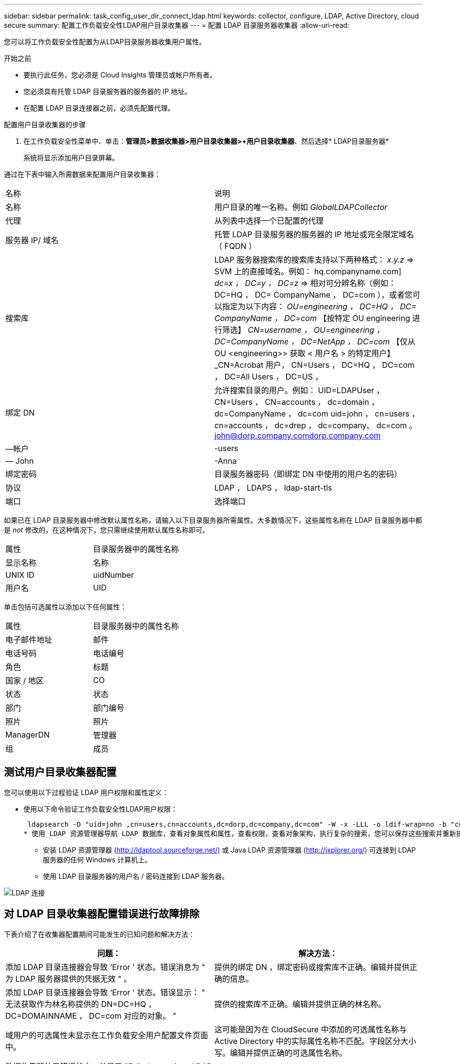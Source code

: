 ---
sidebar: sidebar 
permalink: task_config_user_dir_connect_ldap.html 
keywords: collector, configure, LDAP, Active Directory, cloud secure 
summary: 配置工作负载安全性LDAP用户目录收集器 
---
= 配置 LDAP 目录服务器收集器
:allow-uri-read: 


[role="lead"]
您可以将工作负载安全性配置为从LDAP目录服务器收集用户属性。

.开始之前
* 要执行此任务，您必须是 Cloud Insights 管理员或帐户所有者。
* 您必须具有托管 LDAP 目录服务器的服务器的 IP 地址。
* 在配置 LDAP 目录连接器之前，必须先配置代理。


.配置用户目录收集器的步骤
. 在工作负载安全性菜单中、单击：*管理员>数据收集器>用户目录收集器>+用户目录收集器*、然后选择* LDAP目录服务器*
+
系统将显示添加用户目录屏幕。



通过在下表中输入所需数据来配置用户目录收集器：

[cols="2*"]
|===


| 名称 | 说明 


| 名称 | 用户目录的唯一名称。例如 _GlobalLDAPCollector_ 


| 代理 | 从列表中选择一个已配置的代理 


| 服务器 IP/ 域名 | 托管 LDAP 目录服务器的服务器的 IP 地址或完全限定域名（ FQDN ） 


| 搜索库 | LDAP 服务器搜索库的搜索库支持以下两种格式： _x.y.z_ => SVM 上的直接域名。例如： hq.companyname.com] _dc=x ， DC=y ， DC=z_ => 相对可分辨名称（例如： DC=HQ ， DC= CompanyName ， DC=com ），或者您可以指定为以下内容： _OU=engineering ， DC=HQ ， DC= CompanyName ， DC=com_ 【按特定 OU engineering 进行筛选】 _CN=username ， OU=engineering ， DC=CompanyName ， DC=NetApp ， DC=com_ 【仅从 OU <engineering>> 获取 < 用户名 > 的特定用户】 _CN=Acrobat 用户， CN=Users ， DC=HQ ， DC=com ， DC=All Users ， DC=US ， 


| 绑定 DN | 允许搜索目录的用户。例如： UID=LDAPUser ， CN=Users ， CN=accounts ， dc=domain ， dc=CompanyName ， dc=com uid=john ， cn=users ， cn=accounts ， dc=drep ， dc=company、 dc=com 。 john@dorp.company.comdorp.company.com 


| —帐户 | -users 


| — John | -Anna 


| 绑定密码 | 目录服务器密码（即绑定 DN 中使用的用户名的密码） 


| 协议 | LDAP ， LDAPS ， ldap-start-tls 


| 端口 | 选择端口 
|===
如果已在 LDAP 目录服务器中修改默认属性名称，请输入以下目录服务器所需属性。大多数情况下，这些属性名称在 LDAP 目录服务器中都是 _not_ 修改的，在这种情况下，您只需继续使用默认属性名称即可。

[cols="2*"]
|===


| 属性 | 目录服务器中的属性名称 


| 显示名称 | 名称 


| UNIX ID | uidNumber 


| 用户名 | UID 
|===
单击包括可选属性以添加以下任何属性：

[cols="2*"]
|===


| 属性 | 目录服务器中的属性名称 


| 电子邮件地址 | 邮件 


| 电话号码 | 电话编号 


| 角色 | 标题 


| 国家 / 地区 | CO 


| 状态 | 状态 


| 部门 | 部门编号 


| 照片 | 照片 


| ManagerDN | 管理器 


| 组 | 成员 
|===


== 测试用户目录收集器配置

您可以使用以下过程验证 LDAP 用户权限和属性定义：

* 使用以下命令验证工作负载安全性LDAP用户权限：
+
 ldapsearch -D "uid=john ,cn=users,cn=accounts,dc=dorp,dc=company,dc=com" -W -x -LLL -o ldif-wrap=no -b "cn=accounts,dc=dorp,dc=company,dc=com" -H ldap://vmwipaapp08.dorp.company.com
* 使用 LDAP 资源管理器导航 LDAP 数据库，查看对象属性和属性，查看权限，查看对象架构，执行复杂的搜索，您可以保存这些搜索并重新执行这些搜索。
+
** 安装 LDAP 资源管理器 (http://ldaptool.sourceforge.net/)[] 或 Java LDAP 资源管理器 (http://jxplorer.org/)[] 可连接到 LDAP 服务器的任何 Windows 计算机上。
** 使用 LDAP 目录服务器的用户名 / 密码连接到 LDAP 服务器。




image:CloudSecure_LDAPDialog.png["LDAP 连接"]



== 对 LDAP 目录收集器配置错误进行故障排除

下表介绍了在收集器配置期间可能发生的已知问题和解决方法：

[cols="2*"]
|===
| 问题： | 解决方法： 


| 添加 LDAP 目录连接器会导致 ‘Error ' 状态。错误消息为 " 为 LDAP 服务器提供的凭据无效 " 。 | 提供的绑定 DN ，绑定密码或搜索库不正确。编辑并提供正确的信息。 


| 添加 LDAP 目录连接器会导致 ‘Error ' 状态。错误显示： " 无法获取作为林名称提供的 DN=DC=HQ ， DC=DOMAINNAME ， DC=com 对应的对象。 " | 提供的搜索库不正确。编辑并提供正确的林名称。 


| 域用户的可选属性未显示在工作负载安全用户配置文件页面中。 | 这可能是因为在 CloudSecure 中添加的可选属性名称与 Active Directory 中的实际属性名称不匹配。字段区分大小写。编辑并提供正确的可选属性名称。 


| 数据收集器处于错误状态，并显示 "Failed to retrieve LDAP users.失败原因：无法在服务器上连接，连接为空 " | 单击 _Restart_ 按钮重新启动收集器。 


| 添加 LDAP 目录连接器会导致 ‘Error ' 状态。 | 确保为所需字段（服务器，林名称，绑定 DN ，绑定密码）提供了有效值。确保绑定 DN 输入始终以 uid=ldapUser ， cn=users ， cn=accounts ， dc=domain ， dc=CompanyName ， dc=com 的形式提供。 


| 添加 LDAP 目录连接器会导致出现 ‘retrying ' 状态。显示错误 "Failed to determine the health of the collector hence retrying age" | 确保提供了正确的服务器 IP 和搜索库 /// 


| 添加 LDAP 目录时，显示以下错误： " 无法在 2 次重试内确定收集器的运行状况，请重新尝试重新启动收集器（错误代码： AGENT008 ） " | 确保提供了正确的服务器 IP 和搜索库 


| 添加 LDAP 目录连接器会导致出现 ‘retrying ' 状态。显示错误 " 无法定义收集器的状态，原因 TCP 命令 Connect （ localhost ： 35012 ， None ， List （）， some （， seconds ）， true ） ] 失败，因为 java.net.ConnectionException:Connection 被拒绝。 " | 为 AD 服务器提供的 IP 或 FQDN 不正确。编辑并提供正确的 IP 地址或 FQDN 。/// 


| 添加 LDAP 目录连接器会导致 ‘Error ' 状态。错误消息为 " 无法建立 LDAP 连接 " 。 | 为 LDAP 服务器提供的 IP 或 FQDN 不正确。编辑并提供正确的 IP 地址或 FQDN 。或提供的端口值不正确。尝试使用默认端口值或正确的 LDAP 服务器端口号。 


| 添加 LDAP 目录连接器会导致 ‘Error ' 状态。错误显示： " 无法加载设置。原因：数据源配置出错。具体原因： /connector/conf/application.conf ： 70 ： ldap.ldap-port has type string rather than number " | 提供的端口值不正确。尝试使用 AD 服务器的默认端口值或正确的端口号。 


| 我先从必备属性入手，然后它便可正常运行。添加可选属性后，无法从 AD 提取可选属性数据。 | 这可能是因为在 CloudSecure 中添加的可选属性与 Active Directory 中的实际属性名称不匹配。编辑并提供正确的必填或可选属性名称。 


| 重新启动收集器后，何时会进行 LDAP 同步？ | 收集器重新启动后，将立即进行 LDAP 同步。提取大约 30 万个用户的用户数据大约需要 15 分钟，并且每 12 小时自动刷新一次。 


| 用户数据已从 LDAP 同步到 CloudSecure 。何时删除数据？ | 如果不刷新，用户数据将保留 13 个月。如果删除租户，则数据将被删除。 


| LDAP 目录连接器会导致 ‘Error ' 状态。" 连接器处于错误状态。服务名称： usersLdap 。失败原因：无法检索 LDAP 用户。失败原因： 80090308 ： LdapErr ： DSID-0C090453 ，注释： AcceptSecurityContext 错误，数据 52e ， v3839" | 提供的林名称不正确。请参见上文，了解如何提供正确的林名称。 


| 未在用户配置文件页面中填充电话号码。 | 这很可能是由于 Active Directory 存在属性映射问题。1. 编辑从 Active Directory 提取用户信息的特定 Active Directory 收集器。请注意，在可选属性下，字段名称 " 电话号码 " 映射到 Active Directory 属性 ‘电话号码 ' 。4. 现在，请使用上述 Active Directory 资源管理器工具浏览 LDAP 目录服务器并查看正确的属性名称。3. 确保 LDAP 目录中有一个名为 ‘telphonenumber ' 的属性，该属性确实包含用户的电话号码。5. ‘在 LDAP 目录中将其修改为 "phonenumber" 。6. 然后编辑 CloudSecure 用户目录收集器。在可选属性部分中，将 ‘telphonenumber ' 替换为 ‘phonenumber ' 。7. 保存 Active Directory 收集器后，收集器将重新启动并获取用户的电话号码，并在用户配置文件页面中显示相同的电话号码。 


| 如果在Active Directory (AD)服务器上启用了加密证书(SSL)、则工作负载安全用户目录收集器无法连接到AD服务器。 | 在配置用户目录收集器之前禁用 AD 服务器加密。提取用户详细信息后，该详细信息将在 13 个月内显示。如果在提取用户详细信息后 AD 服务器断开连接，则不会提取 AD 中新添加的用户。要重新提取，需要将用户目录收集器连接到 AD 。 
|===